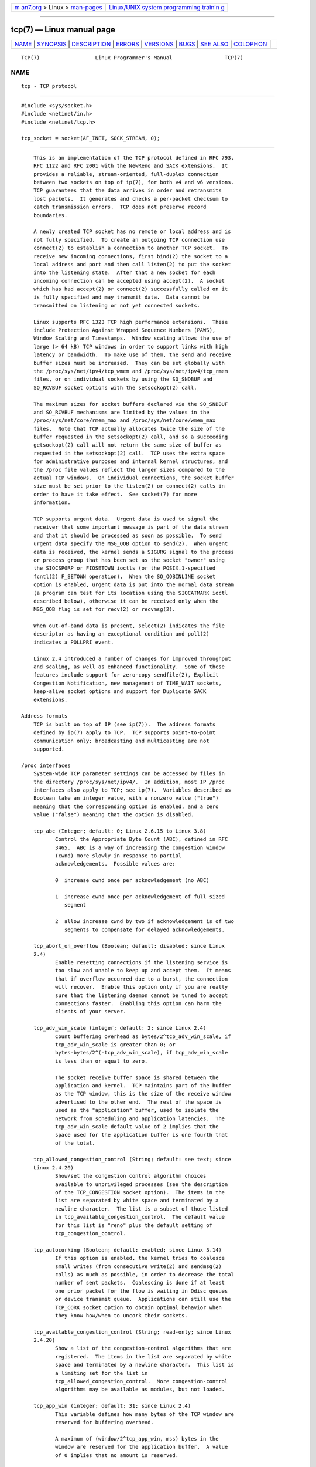 .. container:: page-top

.. container:: nav-bar

   +----------------------------------+----------------------------------+
   | `m                               | `Linux/UNIX system programming   |
   | an7.org <../../../index.html>`__ | trainin                          |
   | > Linux >                        | g <http://man7.org/training/>`__ |
   | `man-pages <../index.html>`__    |                                  |
   +----------------------------------+----------------------------------+

--------------

tcp(7) — Linux manual page
==========================

+-----------------------------------+-----------------------------------+
| `NAME <#NAME>`__ \|               |                                   |
| `SYNOPSIS <#SYNOPSIS>`__ \|       |                                   |
| `DESCRIPTION <#DESCRIPTION>`__ \| |                                   |
| `ERRORS <#ERRORS>`__ \|           |                                   |
| `VERSIONS <#VERSIONS>`__ \|       |                                   |
| `BUGS <#BUGS>`__ \|               |                                   |
| `SEE ALSO <#SEE_ALSO>`__ \|       |                                   |
| `COLOPHON <#COLOPHON>`__          |                                   |
+-----------------------------------+-----------------------------------+
| .. container:: man-search-box     |                                   |
+-----------------------------------+-----------------------------------+

::

   TCP(7)                  Linux Programmer's Manual                 TCP(7)

NAME
-------------------------------------------------

::

          tcp - TCP protocol


---------------------------------------------------------

::

          #include <sys/socket.h>
          #include <netinet/in.h>
          #include <netinet/tcp.h>

          tcp_socket = socket(AF_INET, SOCK_STREAM, 0);


---------------------------------------------------------------

::

          This is an implementation of the TCP protocol defined in RFC 793,
          RFC 1122 and RFC 2001 with the NewReno and SACK extensions.  It
          provides a reliable, stream-oriented, full-duplex connection
          between two sockets on top of ip(7), for both v4 and v6 versions.
          TCP guarantees that the data arrives in order and retransmits
          lost packets.  It generates and checks a per-packet checksum to
          catch transmission errors.  TCP does not preserve record
          boundaries.

          A newly created TCP socket has no remote or local address and is
          not fully specified.  To create an outgoing TCP connection use
          connect(2) to establish a connection to another TCP socket.  To
          receive new incoming connections, first bind(2) the socket to a
          local address and port and then call listen(2) to put the socket
          into the listening state.  After that a new socket for each
          incoming connection can be accepted using accept(2).  A socket
          which has had accept(2) or connect(2) successfully called on it
          is fully specified and may transmit data.  Data cannot be
          transmitted on listening or not yet connected sockets.

          Linux supports RFC 1323 TCP high performance extensions.  These
          include Protection Against Wrapped Sequence Numbers (PAWS),
          Window Scaling and Timestamps.  Window scaling allows the use of
          large (> 64 kB) TCP windows in order to support links with high
          latency or bandwidth.  To make use of them, the send and receive
          buffer sizes must be increased.  They can be set globally with
          the /proc/sys/net/ipv4/tcp_wmem and /proc/sys/net/ipv4/tcp_rmem
          files, or on individual sockets by using the SO_SNDBUF and
          SO_RCVBUF socket options with the setsockopt(2) call.

          The maximum sizes for socket buffers declared via the SO_SNDBUF
          and SO_RCVBUF mechanisms are limited by the values in the
          /proc/sys/net/core/rmem_max and /proc/sys/net/core/wmem_max
          files.  Note that TCP actually allocates twice the size of the
          buffer requested in the setsockopt(2) call, and so a succeeding
          getsockopt(2) call will not return the same size of buffer as
          requested in the setsockopt(2) call.  TCP uses the extra space
          for administrative purposes and internal kernel structures, and
          the /proc file values reflect the larger sizes compared to the
          actual TCP windows.  On individual connections, the socket buffer
          size must be set prior to the listen(2) or connect(2) calls in
          order to have it take effect.  See socket(7) for more
          information.

          TCP supports urgent data.  Urgent data is used to signal the
          receiver that some important message is part of the data stream
          and that it should be processed as soon as possible.  To send
          urgent data specify the MSG_OOB option to send(2).  When urgent
          data is received, the kernel sends a SIGURG signal to the process
          or process group that has been set as the socket "owner" using
          the SIOCSPGRP or FIOSETOWN ioctls (or the POSIX.1-specified
          fcntl(2) F_SETOWN operation).  When the SO_OOBINLINE socket
          option is enabled, urgent data is put into the normal data stream
          (a program can test for its location using the SIOCATMARK ioctl
          described below), otherwise it can be received only when the
          MSG_OOB flag is set for recv(2) or recvmsg(2).

          When out-of-band data is present, select(2) indicates the file
          descriptor as having an exceptional condition and poll(2)
          indicates a POLLPRI event.

          Linux 2.4 introduced a number of changes for improved throughput
          and scaling, as well as enhanced functionality.  Some of these
          features include support for zero-copy sendfile(2), Explicit
          Congestion Notification, new management of TIME_WAIT sockets,
          keep-alive socket options and support for Duplicate SACK
          extensions.

      Address formats
          TCP is built on top of IP (see ip(7)).  The address formats
          defined by ip(7) apply to TCP.  TCP supports point-to-point
          communication only; broadcasting and multicasting are not
          supported.

      /proc interfaces
          System-wide TCP parameter settings can be accessed by files in
          the directory /proc/sys/net/ipv4/.  In addition, most IP /proc
          interfaces also apply to TCP; see ip(7).  Variables described as
          Boolean take an integer value, with a nonzero value ("true")
          meaning that the corresponding option is enabled, and a zero
          value ("false") meaning that the option is disabled.

          tcp_abc (Integer; default: 0; Linux 2.6.15 to Linux 3.8)
                 Control the Appropriate Byte Count (ABC), defined in RFC
                 3465.  ABC is a way of increasing the congestion window
                 (cwnd) more slowly in response to partial
                 acknowledgements.  Possible values are:

                 0  increase cwnd once per acknowledgement (no ABC)

                 1  increase cwnd once per acknowledgement of full sized
                    segment

                 2  allow increase cwnd by two if acknowledgement is of two
                    segments to compensate for delayed acknowledgements.

          tcp_abort_on_overflow (Boolean; default: disabled; since Linux
          2.4)
                 Enable resetting connections if the listening service is
                 too slow and unable to keep up and accept them.  It means
                 that if overflow occurred due to a burst, the connection
                 will recover.  Enable this option only if you are really
                 sure that the listening daemon cannot be tuned to accept
                 connections faster.  Enabling this option can harm the
                 clients of your server.

          tcp_adv_win_scale (integer; default: 2; since Linux 2.4)
                 Count buffering overhead as bytes/2^tcp_adv_win_scale, if
                 tcp_adv_win_scale is greater than 0; or
                 bytes-bytes/2^(-tcp_adv_win_scale), if tcp_adv_win_scale
                 is less than or equal to zero.

                 The socket receive buffer space is shared between the
                 application and kernel.  TCP maintains part of the buffer
                 as the TCP window, this is the size of the receive window
                 advertised to the other end.  The rest of the space is
                 used as the "application" buffer, used to isolate the
                 network from scheduling and application latencies.  The
                 tcp_adv_win_scale default value of 2 implies that the
                 space used for the application buffer is one fourth that
                 of the total.

          tcp_allowed_congestion_control (String; default: see text; since
          Linux 2.4.20)
                 Show/set the congestion control algorithm choices
                 available to unprivileged processes (see the description
                 of the TCP_CONGESTION socket option).  The items in the
                 list are separated by white space and terminated by a
                 newline character.  The list is a subset of those listed
                 in tcp_available_congestion_control.  The default value
                 for this list is "reno" plus the default setting of
                 tcp_congestion_control.

          tcp_autocorking (Boolean; default: enabled; since Linux 3.14)
                 If this option is enabled, the kernel tries to coalesce
                 small writes (from consecutive write(2) and sendmsg(2)
                 calls) as much as possible, in order to decrease the total
                 number of sent packets.  Coalescing is done if at least
                 one prior packet for the flow is waiting in Qdisc queues
                 or device transmit queue.  Applications can still use the
                 TCP_CORK socket option to obtain optimal behavior when
                 they know how/when to uncork their sockets.

          tcp_available_congestion_control (String; read-only; since Linux
          2.4.20)
                 Show a list of the congestion-control algorithms that are
                 registered.  The items in the list are separated by white
                 space and terminated by a newline character.  This list is
                 a limiting set for the list in
                 tcp_allowed_congestion_control.  More congestion-control
                 algorithms may be available as modules, but not loaded.

          tcp_app_win (integer; default: 31; since Linux 2.4)
                 This variable defines how many bytes of the TCP window are
                 reserved for buffering overhead.

                 A maximum of (window/2^tcp_app_win, mss) bytes in the
                 window are reserved for the application buffer.  A value
                 of 0 implies that no amount is reserved.

          tcp_base_mss (Integer; default: 512; since Linux 2.6.17)
                 The initial value of search_low to be used by the
                 packetization layer Path MTU discovery (MTU probing).  If
                 MTU probing is enabled, this is the initial MSS used by
                 the connection.

          tcp_bic (Boolean; default: disabled; Linux 2.4.27/2.6.6 to
          2.6.13)
                 Enable BIC TCP congestion control algorithm.  BIC-TCP is a
                 sender-side-only change that ensures a linear RTT fairness
                 under large windows while offering both scalability and
                 bounded TCP-friendliness.  The protocol combines two
                 schemes called additive increase and binary search
                 increase.  When the congestion window is large, additive
                 increase with a large increment ensures linear RTT
                 fairness as well as good scalability.  Under small
                 congestion windows, binary search increase provides TCP
                 friendliness.

          tcp_bic_low_window (integer; default: 14; Linux 2.4.27/2.6.6 to
          2.6.13)
                 Set the threshold window (in packets) where BIC TCP starts
                 to adjust the congestion window.  Below this threshold BIC
                 TCP behaves the same as the default TCP Reno.

          tcp_bic_fast_convergence (Boolean; default: enabled; Linux
          2.4.27/2.6.6 to 2.6.13)
                 Force BIC TCP to more quickly respond to changes in
                 congestion window.  Allows two flows sharing the same
                 connection to converge more rapidly.

          tcp_congestion_control (String; default: see text; since Linux
          2.4.13)
                 Set the default congestion-control algorithm to be used
                 for new connections.  The algorithm "reno" is always
                 available, but additional choices may be available
                 depending on kernel configuration.  The default value for
                 this file is set as part of kernel configuration.

          tcp_dma_copybreak (integer; default: 4096; since Linux 2.6.24)
                 Lower limit, in bytes, of the size of socket reads that
                 will be offloaded to a DMA copy engine, if one is present
                 in the system and the kernel was configured with the
                 CONFIG_NET_DMA option.

          tcp_dsack (Boolean; default: enabled; since Linux 2.4)
                 Enable RFC 2883 TCP Duplicate SACK support.

          tcp_ecn (Integer; default: see below; since Linux 2.4)
                 Enable RFC 3168 Explicit Congestion Notification.

                 This file can have one of the following values:

                 0      Disable ECN.  Neither initiate nor accept ECN.
                        This was the default up to and including Linux
                        2.6.30.

                 1      Enable ECN when requested by incoming connections
                        and also request ECN on outgoing connection
                        attempts.

                 2      Enable ECN when requested by incoming connections,
                        but do not request ECN on outgoing connections.
                        This value is supported, and is the default, since
                        Linux 2.6.31.

                 When enabled, connectivity to some destinations could be
                 affected due to older, misbehaving middle boxes along the
                 path, causing connections to be dropped.  However, to
                 facilitate and encourage deployment with option 1, and to
                 work around such buggy equipment, the tcp_ecn_fallback
                 option has been introduced.

          tcp_ecn_fallback (Boolean; default: enabled; since Linux 4.1)
                 Enable RFC 3168, Section 6.1.1.1. fallback.  When enabled,
                 outgoing ECN-setup SYNs that time out within the normal
                 SYN retransmission timeout will be resent with CWR and ECE
                 cleared.

          tcp_fack (Boolean; default: enabled; since Linux 2.2)
                 Enable TCP Forward Acknowledgement support.

          tcp_fin_timeout (integer; default: 60; since Linux 2.2)
                 This specifies how many seconds to wait for a final FIN
                 packet before the socket is forcibly closed.  This is
                 strictly a violation of the TCP specification, but
                 required to prevent denial-of-service attacks.  In Linux
                 2.2, the default value was 180.

          tcp_frto (integer; default: see below; since Linux 2.4.21/2.6)
                 Enable F-RTO, an enhanced recovery algorithm for TCP
                 retransmission timeouts (RTOs).  It is particularly
                 beneficial in wireless environments where packet loss is
                 typically due to random radio interference rather than
                 intermediate router congestion.  See RFC 4138 for more
                 details.

                 This file can have one of the following values:

                 0  Disabled.  This was the default up to and including
                    Linux 2.6.23.

                 1  The basic version F-RTO algorithm is enabled.

                 2  Enable SACK-enhanced F-RTO if flow uses SACK.  The
                    basic version can be used also when SACK is in use
                    though in that case scenario(s) exists where F-RTO
                    interacts badly with the packet counting of the SACK-
                    enabled TCP flow.  This value is the default since
                    Linux 2.6.24.

                 Before Linux 2.6.22, this parameter was a Boolean value,
                 supporting just values 0 and 1 above.

          tcp_frto_response (integer; default: 0; since Linux 2.6.22)
                 When F-RTO has detected that a TCP retransmission timeout
                 was spurious (i.e., the timeout would have been avoided
                 had TCP set a longer retransmission timeout), TCP has
                 several options concerning what to do next.  Possible
                 values are:

                 0  Rate halving based; a smooth and conservative response,
                    results in halved congestion window (cwnd) and slow-
                    start threshold (ssthresh) after one RTT.

                 1  Very conservative response; not recommended because
                    even though being valid, it interacts poorly with the
                    rest of Linux TCP; halves cwnd and ssthresh
                    immediately.

                 2  Aggressive response; undoes congestion-control measures
                    that are now known to be unnecessary (ignoring the
                    possibility of a lost retransmission that would require
                    TCP to be more cautious); cwnd and ssthresh are
                    restored to the values prior to timeout.

          tcp_keepalive_intvl (integer; default: 75; since Linux 2.4)
                 The number of seconds between TCP keep-alive probes.

          tcp_keepalive_probes (integer; default: 9; since Linux 2.2)
                 The maximum number of TCP keep-alive probes to send before
                 giving up and killing the connection if no response is
                 obtained from the other end.

          tcp_keepalive_time (integer; default: 7200; since Linux 2.2)
                 The number of seconds a connection needs to be idle before
                 TCP begins sending out keep-alive probes.  Keep-alives are
                 sent only when the SO_KEEPALIVE socket option is enabled.
                 The default value is 7200 seconds (2 hours).  An idle
                 connection is terminated after approximately an additional
                 11 minutes (9 probes an interval of 75 seconds apart) when
                 keep-alive is enabled.

                 Note that underlying connection tracking mechanisms and
                 application timeouts may be much shorter.

          tcp_low_latency (Boolean; default: disabled; since Linux
          2.4.21/2.6; obsolete since Linux 4.14)
                 If enabled, the TCP stack makes decisions that prefer
                 lower latency as opposed to higher throughput.  It this
                 option is disabled, then higher throughput is preferred.
                 An example of an application where this default should be
                 changed would be a Beowulf compute cluster.  Since Linux
                 4.14, this file still exists, but its value is ignored.

          tcp_max_orphans (integer; default: see below; since Linux 2.4)
                 The maximum number of orphaned (not attached to any user
                 file handle) TCP sockets allowed in the system.  When this
                 number is exceeded, the orphaned connection is reset and a
                 warning is printed.  This limit exists only to prevent
                 simple denial-of-service attacks.  Lowering this limit is
                 not recommended.  Network conditions might require you to
                 increase the number of orphans allowed, but note that each
                 orphan can eat up to ~64 kB of unswappable memory.  The
                 default initial value is set equal to the kernel parameter
                 NR_FILE.  This initial default is adjusted depending on
                 the memory in the system.

          tcp_max_syn_backlog (integer; default: see below; since Linux
          2.2)
                 The maximum number of queued connection requests which
                 have still not received an acknowledgement from the
                 connecting client.  If this number is exceeded, the kernel
                 will begin dropping requests.  The default value of 256 is
                 increased to 1024 when the memory present in the system is
                 adequate or greater (>= 128 MB), and reduced to 128 for
                 those systems with very low memory (<= 32 MB).

                 Prior to Linux 2.6.20, it was recommended that if this
                 needed to be increased above 1024, the size of the SYNACK
                 hash table (TCP_SYNQ_HSIZE) in include/net/tcp.h should be
                 modified to keep

                     TCP_SYNQ_HSIZE * 16 <= tcp_max_syn_backlog

                 and the kernel should be recompiled.  In Linux 2.6.20, the
                 fixed sized TCP_SYNQ_HSIZE was removed in favor of dynamic
                 sizing.

          tcp_max_tw_buckets (integer; default: see below; since Linux 2.4)
                 The maximum number of sockets in TIME_WAIT state allowed
                 in the system.  This limit exists only to prevent simple
                 denial-of-service attacks.  The default value of NR_FILE*2
                 is adjusted depending on the memory in the system.  If
                 this number is exceeded, the socket is closed and a
                 warning is printed.

          tcp_moderate_rcvbuf (Boolean; default: enabled; since Linux
          2.4.17/2.6.7)
                 If enabled, TCP performs receive buffer auto-tuning,
                 attempting to automatically size the buffer (no greater
                 than tcp_rmem[2]) to match the size required by the path
                 for full throughput.

          tcp_mem (since Linux 2.4)
                 This is a vector of 3 integers: [low, pressure, high].
                 These bounds, measured in units of the system page size,
                 are used by TCP to track its memory usage.  The defaults
                 are calculated at boot time from the amount of available
                 memory.  (TCP can only use low memory for this, which is
                 limited to around 900 megabytes on 32-bit systems.  64-bit
                 systems do not suffer this limitation.)

                 low    TCP doesn't regulate its memory allocation when the
                        number of pages it has allocated globally is below
                        this number.

                 pressure
                        When the amount of memory allocated by TCP exceeds
                        this number of pages, TCP moderates its memory
                        consumption.  This memory pressure state is exited
                        once the number of pages allocated falls below the
                        low mark.

                 high   The maximum number of pages, globally, that TCP
                        will allocate.  This value overrides any other
                        limits imposed by the kernel.

          tcp_mtu_probing (integer; default: 0; since Linux 2.6.17)
                 This parameter controls TCP Packetization-Layer Path MTU
                 Discovery.  The following values may be assigned to the
                 file:

                 0  Disabled

                 1  Disabled by default, enabled when an ICMP black hole
                    detected

                 2  Always enabled, use initial MSS of tcp_base_mss.

          tcp_no_metrics_save (Boolean; default: disabled; since Linux
          2.6.6)
                 By default, TCP saves various connection metrics in the
                 route cache when the connection closes, so that
                 connections established in the near future can use these
                 to set initial conditions.  Usually, this increases
                 overall performance, but it may sometimes cause
                 performance degradation.  If tcp_no_metrics_save is
                 enabled, TCP will not cache metrics on closing
                 connections.

          tcp_orphan_retries (integer; default: 8; since Linux 2.4)
                 The maximum number of attempts made to probe the other end
                 of a connection which has been closed by our end.

          tcp_reordering (integer; default: 3; since Linux 2.4)
                 The maximum a packet can be reordered in a TCP packet
                 stream without TCP assuming packet loss and going into
                 slow start.  It is not advisable to change this number.
                 This is a packet reordering detection metric designed to
                 minimize unnecessary back off and retransmits provoked by
                 reordering of packets on a connection.

          tcp_retrans_collapse (Boolean; default: enabled; since Linux 2.2)
                 Try to send full-sized packets during retransmit.

          tcp_retries1 (integer; default: 3; since Linux 2.2)
                 The number of times TCP will attempt to retransmit a
                 packet on an established connection normally, without the
                 extra effort of getting the network layers involved.  Once
                 we exceed this number of retransmits, we first have the
                 network layer update the route if possible before each new
                 retransmit.  The default is the RFC specified minimum of
                 3.

          tcp_retries2 (integer; default: 15; since Linux 2.2)
                 The maximum number of times a TCP packet is retransmitted
                 in established state before giving up.  The default value
                 is 15, which corresponds to a duration of approximately
                 between 13 to 30 minutes, depending on the retransmission
                 timeout.  The RFC 1122 specified minimum limit of 100
                 seconds is typically deemed too short.

          tcp_rfc1337 (Boolean; default: disabled; since Linux 2.2)
                 Enable TCP behavior conformant with RFC 1337.  When
                 disabled, if a RST is received in TIME_WAIT state, we
                 close the socket immediately without waiting for the end
                 of the TIME_WAIT period.

          tcp_rmem (since Linux 2.4)
                 This is a vector of 3 integers: [min, default, max].
                 These parameters are used by TCP to regulate receive
                 buffer sizes.  TCP dynamically adjusts the size of the
                 receive buffer from the defaults listed below, in the
                 range of these values, depending on memory available in
                 the system.

                 min    minimum size of the receive buffer used by each TCP
                        socket.  The default value is the system page size.
                        (On Linux 2.4, the default value is 4 kB, lowered
                        to PAGE_SIZE bytes in low-memory systems.)  This
                        value is used to ensure that in memory pressure
                        mode, allocations below this size will still
                        succeed.  This is not used to bound the size of the
                        receive buffer declared using SO_RCVBUF on a
                        socket.

                 default
                        the default size of the receive buffer for a TCP
                        socket.  This value overwrites the initial default
                        buffer size from the generic global
                        net.core.rmem_default defined for all protocols.
                        The default value is 87380 bytes.  (On Linux 2.4,
                        this will be lowered to 43689 in low-memory
                        systems.)  If larger receive buffer sizes are
                        desired, this value should be increased (to affect
                        all sockets).  To employ large TCP windows, the
                        net.ipv4.tcp_window_scaling must be enabled
                        (default).

                 max    the maximum size of the receive buffer used by each
                        TCP socket.  This value does not override the
                        global net.core.rmem_max.  This is not used to
                        limit the size of the receive buffer declared using
                        SO_RCVBUF on a socket.  The default value is
                        calculated using the formula

                            max(87380, min(4 MB, tcp_mem[1]*PAGE_SIZE/128))

                        (On Linux 2.4, the default is 87380*2 bytes,
                        lowered to 87380 in low-memory systems).

          tcp_sack (Boolean; default: enabled; since Linux 2.2)
                 Enable RFC 2018 TCP Selective Acknowledgements.

          tcp_slow_start_after_idle (Boolean; default: enabled; since Linux
          2.6.18)
                 If enabled, provide RFC 2861 behavior and time out the
                 congestion window after an idle period.  An idle period is
                 defined as the current RTO (retransmission timeout).  If
                 disabled, the congestion window will not be timed out
                 after an idle period.

          tcp_stdurg (Boolean; default: disabled; since Linux 2.2)
                 If this option is enabled, then use the RFC 1122
                 interpretation of the TCP urgent-pointer field.  According
                 to this interpretation, the urgent pointer points to the
                 last byte of urgent data.  If this option is disabled,
                 then use the BSD-compatible interpretation of the urgent
                 pointer: the urgent pointer points to the first byte after
                 the urgent data.  Enabling this option may lead to
                 interoperability problems.

          tcp_syn_retries (integer; default: 6; since Linux 2.2)
                 The maximum number of times initial SYNs for an active TCP
                 connection attempt will be retransmitted.  This value
                 should not be higher than 255.  The default value is 6,
                 which corresponds to retrying for up to approximately 127
                 seconds.  Before Linux 3.7, the default value was 5, which
                 (in conjunction with calculation based on other kernel
                 parameters) corresponded to approximately 180 seconds.

          tcp_synack_retries (integer; default: 5; since Linux 2.2)
                 The maximum number of times a SYN/ACK segment for a
                 passive TCP connection will be retransmitted.  This number
                 should not be higher than 255.

          tcp_syncookies (integer; default: 1; since Linux 2.2)
                 Enable TCP syncookies.  The kernel must be compiled with
                 CONFIG_SYN_COOKIES.  The syncookies feature attempts to
                 protect a socket from a SYN flood attack.  This should be
                 used as a last resort, if at all.  This is a violation of
                 the TCP protocol, and conflicts with other areas of TCP
                 such as TCP extensions.  It can cause problems for clients
                 and relays.  It is not recommended as a tuning mechanism
                 for heavily loaded servers to help with overloaded or
                 misconfigured conditions.  For recommended alternatives
                 see tcp_max_syn_backlog, tcp_synack_retries, and
                 tcp_abort_on_overflow.  Set to one of the following
                 values:

                 0  Disable TCP syncookies.

                 1  Send out syncookies when the syn backlog queue of a
                    socket overflows.

                 2  (since Linux 3.12) Send out syncookies unconditionally.
                    This can be useful for network testing.

          tcp_timestamps (integer; default: 1; since Linux 2.2)
                 Set to one of the following values to enable or disable
                 RFC 1323 TCP timestamps:

                 0  Disable timestamps.

                 1  Enable timestamps as defined in RFC1323 and use random
                    offset for each connection rather than only using the
                    current time.

                 2  As for the value 1, but without random offsets.
                    Setting tcp_timestamps to this value is meaningful
                    since Linux 4.10.

          tcp_tso_win_divisor (integer; default: 3; since Linux 2.6.9)
                 This parameter controls what percentage of the congestion
                 window can be consumed by a single TCP Segmentation
                 Offload (TSO) frame.  The setting of this parameter is a
                 tradeoff between burstiness and building larger TSO
                 frames.

          tcp_tw_recycle (Boolean; default: disabled; Linux 2.4 to 4.11)
                 Enable fast recycling of TIME_WAIT sockets.  Enabling this
                 option is not recommended as the remote IP may not use
                 monotonically increasing timestamps (devices behind NAT,
                 devices with per-connection timestamp offsets).  See RFC
                 1323 (PAWS) and RFC 6191.

          tcp_tw_reuse (Boolean; default: disabled; since Linux 2.4.19/2.6)
                 Allow to reuse TIME_WAIT sockets for new connections when
                 it is safe from protocol viewpoint.  It should not be
                 changed without advice/request of technical experts.

          tcp_vegas_cong_avoid (Boolean; default: disabled; Linux 2.2 to
          2.6.13)
                 Enable TCP Vegas congestion avoidance algorithm.  TCP
                 Vegas is a sender-side-only change to TCP that anticipates
                 the onset of congestion by estimating the bandwidth.  TCP
                 Vegas adjusts the sending rate by modifying the congestion
                 window.  TCP Vegas should provide less packet loss, but it
                 is not as aggressive as TCP Reno.

          tcp_westwood (Boolean; default: disabled; Linux 2.4.26/2.6.3 to
          2.6.13)
                 Enable TCP Westwood+ congestion control algorithm.  TCP
                 Westwood+ is a sender-side-only modification of the TCP
                 Reno protocol stack that optimizes the performance of TCP
                 congestion control.  It is based on end-to-end bandwidth
                 estimation to set congestion window and slow start
                 threshold after a congestion episode.  Using this
                 estimation, TCP Westwood+ adaptively sets a slow start
                 threshold and a congestion window which takes into account
                 the bandwidth used at the time congestion is experienced.
                 TCP Westwood+ significantly increases fairness with
                 respect to TCP Reno in wired networks and throughput over
                 wireless links.

          tcp_window_scaling (Boolean; default: enabled; since Linux 2.2)
                 Enable RFC 1323 TCP window scaling.  This feature allows
                 the use of a large window (> 64 kB) on a TCP connection,
                 should the other end support it.  Normally, the 16 bit
                 window length field in the TCP header limits the window
                 size to less than 64 kB.  If larger windows are desired,
                 applications can increase the size of their socket buffers
                 and the window scaling option will be employed.  If
                 tcp_window_scaling is disabled, TCP will not negotiate the
                 use of window scaling with the other end during connection
                 setup.

          tcp_wmem (since Linux 2.4)
                 This is a vector of 3 integers: [min, default, max].
                 These parameters are used by TCP to regulate send buffer
                 sizes.  TCP dynamically adjusts the size of the send
                 buffer from the default values listed below, in the range
                 of these values, depending on memory available.

                 min    Minimum size of the send buffer used by each TCP
                        socket.  The default value is the system page size.
                        (On Linux 2.4, the default value is 4 kB.)  This
                        value is used to ensure that in memory pressure
                        mode, allocations below this size will still
                        succeed.  This is not used to bound the size of the
                        send buffer declared using SO_SNDBUF on a socket.

                 default
                        The default size of the send buffer for a TCP
                        socket.  This value overwrites the initial default
                        buffer size from the generic global
                        /proc/sys/net/core/wmem_default defined for all
                        protocols.  The default value is 16 kB.  If larger
                        send buffer sizes are desired, this value should be
                        increased (to affect all sockets).  To employ large
                        TCP windows, the
                        /proc/sys/net/ipv4/tcp_window_scaling must be set
                        to a nonzero value (default).

                 max    The maximum size of the send buffer used by each
                        TCP socket.  This value does not override the value
                        in /proc/sys/net/core/wmem_max.  This is not used
                        to limit the size of the send buffer declared using
                        SO_SNDBUF on a socket.  The default value is
                        calculated using the formula

                            max(65536, min(4 MB, tcp_mem[1]*PAGE_SIZE/128))

                        (On Linux 2.4, the default value is 128 kB, lowered
                        64 kB depending on low-memory systems.)

          tcp_workaround_signed_windows (Boolean; default: disabled; since
          Linux 2.6.26)
                 If enabled, assume that no receipt of a window-scaling
                 option means that the remote TCP is broken and treats the
                 window as a signed quantity.  If disabled, assume that the
                 remote TCP is not broken even if we do not receive a
                 window scaling option from it.

      Socket options
          To set or get a TCP socket option, call getsockopt(2) to read or
          setsockopt(2) to write the option with the option level argument
          set to IPPROTO_TCP.  Unless otherwise noted, optval is a pointer
          to an int.  In addition, most IPPROTO_IP socket options are valid
          on TCP sockets.  For more information see ip(7).

          Following is a list of TCP-specific socket options.  For details
          of some other socket options that are also applicable for TCP
          sockets, see socket(7).

          TCP_CONGESTION (since Linux 2.6.13)
                 The argument for this option is a string.  This option
                 allows the caller to set the TCP congestion control
                 algorithm to be used, on a per-socket basis.  Unprivileged
                 processes are restricted to choosing one of the algorithms
                 in tcp_allowed_congestion_control (described above).
                 Privileged processes (CAP_NET_ADMIN) can choose from any
                 of the available congestion-control algorithms (see the
                 description of tcp_available_congestion_control above).

          TCP_CORK (since Linux 2.2)
                 If set, don't send out partial frames.  All queued partial
                 frames are sent when the option is cleared again.  This is
                 useful for prepending headers before calling sendfile(2),
                 or for throughput optimization.  As currently implemented,
                 there is a 200 millisecond ceiling on the time for which
                 output is corked by TCP_CORK.  If this ceiling is reached,
                 then queued data is automatically transmitted.  This
                 option can be combined with TCP_NODELAY only since Linux
                 2.5.71.  This option should not be used in code intended
                 to be portable.

          TCP_DEFER_ACCEPT (since Linux 2.4)
                 Allow a listener to be awakened only when data arrives on
                 the socket.  Takes an integer value (seconds), this can
                 bound the maximum number of attempts TCP will make to
                 complete the connection.  This option should not be used
                 in code intended to be portable.

          TCP_INFO (since Linux 2.4)
                 Used to collect information about this socket.  The kernel
                 returns a struct tcp_info as defined in the file
                 /usr/include/linux/tcp.h.  This option should not be used
                 in code intended to be portable.

          TCP_KEEPCNT (since Linux 2.4)
                 The maximum number of keepalive probes TCP should send
                 before dropping the connection.  This option should not be
                 used in code intended to be portable.

          TCP_KEEPIDLE (since Linux 2.4)
                 The time (in seconds) the connection needs to remain idle
                 before TCP starts sending keepalive probes, if the socket
                 option SO_KEEPALIVE has been set on this socket.  This
                 option should not be used in code intended to be portable.

          TCP_KEEPINTVL (since Linux 2.4)
                 The time (in seconds) between individual keepalive probes.
                 This option should not be used in code intended to be
                 portable.

          TCP_LINGER2 (since Linux 2.4)
                 The lifetime of orphaned FIN_WAIT2 state sockets.  This
                 option can be used to override the system-wide setting in
                 the file /proc/sys/net/ipv4/tcp_fin_timeout for this
                 socket.  This is not to be confused with the socket(7)
                 level option SO_LINGER.  This option should not be used in
                 code intended to be portable.

          TCP_MAXSEG
                 The maximum segment size for outgoing TCP packets.  In
                 Linux 2.2 and earlier, and in Linux 2.6.28 and later, if
                 this option is set before connection establishment, it
                 also changes the MSS value announced to the other end in
                 the initial packet.  Values greater than the (eventual)
                 interface MTU have no effect.  TCP will also impose its
                 minimum and maximum bounds over the value provided.

          TCP_NODELAY
                 If set, disable the Nagle algorithm.  This means that
                 segments are always sent as soon as possible, even if
                 there is only a small amount of data.  When not set, data
                 is buffered until there is a sufficient amount to send
                 out, thereby avoiding the frequent sending of small
                 packets, which results in poor utilization of the network.
                 This option is overridden by TCP_CORK; however, setting
                 this option forces an explicit flush of pending output,
                 even if TCP_CORK is currently set.

          TCP_QUICKACK (since Linux 2.4.4)
                 Enable quickack mode if set or disable quickack mode if
                 cleared.  In quickack mode, acks are sent immediately,
                 rather than delayed if needed in accordance to normal TCP
                 operation.  This flag is not permanent, it only enables a
                 switch to or from quickack mode.  Subsequent operation of
                 the TCP protocol will once again enter/leave quickack mode
                 depending on internal protocol processing and factors such
                 as delayed ack timeouts occurring and data transfer.  This
                 option should not be used in code intended to be portable.

          TCP_SYNCNT (since Linux 2.4)
                 Set the number of SYN retransmits that TCP should send
                 before aborting the attempt to connect.  It cannot exceed
                 255.  This option should not be used in code intended to
                 be portable.

          TCP_USER_TIMEOUT (since Linux 2.6.37)
                 This option takes an unsigned int as an argument.  When
                 the value is greater than 0, it specifies the maximum
                 amount of time in milliseconds that transmitted data may
                 remain unacknowledged, or bufferred data may remain
                 untransmitted (due to zero window size) before TCP will
                 forcibly close the corresponding connection and return
                 ETIMEDOUT to the application.  If the option value is
                 specified as 0, TCP will use the system default.

                 Increasing user timeouts allows a TCP connection to
                 survive extended periods without end-to-end connectivity.
                 Decreasing user timeouts allows applications to "fail
                 fast", if so desired.  Otherwise, failure may take up to
                 20 minutes with the current system defaults in a normal
                 WAN environment.

                 This option can be set during any state of a TCP
                 connection, but is effective only during the synchronized
                 states of a connection (ESTABLISHED, FIN-WAIT-1, FIN-
                 WAIT-2, CLOSE-WAIT, CLOSING, and LAST-ACK).  Moreover,
                 when used with the TCP keepalive (SO_KEEPALIVE) option,
                 TCP_USER_TIMEOUT will override keepalive to determine when
                 to close a connection due to keepalive failure.

                 The option has no effect on when TCP retransmits a packet,
                 nor when a keepalive probe is sent.

                 This option, like many others, will be inherited by the
                 socket returned by accept(2), if it was set on the
                 listening socket.

                 Further details on the user timeout feature can be found
                 in RFC 793 and RFC 5482 ("TCP User Timeout Option").

          TCP_WINDOW_CLAMP (since Linux 2.4)
                 Bound the size of the advertised window to this value.
                 The kernel imposes a minimum size of SOCK_MIN_RCVBUF/2.
                 This option should not be used in code intended to be
                 portable.

      Sockets API
          TCP provides limited support for out-of-band data, in the form of
          (a single byte of) urgent data.  In Linux this means if the other
          end sends newer out-of-band data the older urgent data is
          inserted as normal data into the stream (even when SO_OOBINLINE
          is not set).  This differs from BSD-based stacks.

          Linux uses the BSD compatible interpretation of the urgent
          pointer field by default.  This violates RFC 1122, but is
          required for interoperability with other stacks.  It can be
          changed via /proc/sys/net/ipv4/tcp_stdurg.

          It is possible to peek at out-of-band data using the recv(2)
          MSG_PEEK flag.

          Since version 2.4, Linux supports the use of MSG_TRUNC in the
          flags argument of recv(2) (and recvmsg(2)).  This flag causes the
          received bytes of data to be discarded, rather than passed back
          in a caller-supplied buffer.  Since Linux 2.4.4, MSG_TRUNC also
          has this effect when used in conjunction with MSG_OOB to receive
          out-of-band data.

      Ioctls
          The following ioctl(2) calls return information in value.  The
          correct syntax is:

                 int value;
                 error = ioctl(tcp_socket, ioctl_type, &value);

          ioctl_type is one of the following:

          SIOCINQ
                 Returns the amount of queued unread data in the receive
                 buffer.  The socket must not be in LISTEN state, otherwise
                 an error (EINVAL) is returned.  SIOCINQ is defined in
                 <linux/sockios.h>.  Alternatively, you can use the
                 synonymous FIONREAD, defined in <sys/ioctl.h>.

          SIOCATMARK
                 Returns true (i.e., value is nonzero) if the inbound data
                 stream is at the urgent mark.

                 If the SO_OOBINLINE socket option is set, and SIOCATMARK
                 returns true, then the next read from the socket will
                 return the urgent data.  If the SO_OOBINLINE socket option
                 is not set, and SIOCATMARK returns true, then the next
                 read from the socket will return the bytes following the
                 urgent data (to actually read the urgent data requires the
                 recv(MSG_OOB) flag).

                 Note that a read never reads across the urgent mark.  If
                 an application is informed of the presence of urgent data
                 via select(2) (using the exceptfds argument) or through
                 delivery of a SIGURG signal, then it can advance up to the
                 mark using a loop which repeatedly tests SIOCATMARK and
                 performs a read (requesting any number of bytes) as long
                 as SIOCATMARK returns false.

          SIOCOUTQ
                 Returns the amount of unsent data in the socket send
                 queue.  The socket must not be in LISTEN state, otherwise
                 an error (EINVAL) is returned.  SIOCOUTQ is defined in
                 <linux/sockios.h>.  Alternatively, you can use the
                 synonymous TIOCOUTQ, defined in <sys/ioctl.h>.

      Error handling
          When a network error occurs, TCP tries to resend the packet.  If
          it doesn't succeed after some time, either ETIMEDOUT or the last
          received error on this connection is reported.

          Some applications require a quicker error notification.  This can
          be enabled with the IPPROTO_IP level IP_RECVERR socket option.
          When this option is enabled, all incoming errors are immediately
          passed to the user program.  Use this option with care — it makes
          TCP less tolerant to routing changes and other normal network
          conditions.


-----------------------------------------------------

::

          EAFNOTSUPPORT
                 Passed socket address type in sin_family was not AF_INET.

          EPIPE  The other end closed the socket unexpectedly or a read is
                 executed on a shut down socket.

          ETIMEDOUT
                 The other end didn't acknowledge retransmitted data after
                 some time.

          Any errors defined for ip(7) or the generic socket layer may also
          be returned for TCP.


---------------------------------------------------------

::

          Support for Explicit Congestion Notification, zero-copy
          sendfile(2), reordering support and some SACK extensions (DSACK)
          were introduced in 2.4.  Support for forward acknowledgement
          (FACK), TIME_WAIT recycling, and per-connection keepalive socket
          options were introduced in 2.3.


-------------------------------------------------

::

          Not all errors are documented.

          IPv6 is not described.


---------------------------------------------------------

::

          accept(2), bind(2), connect(2), getsockopt(2), listen(2),
          recvmsg(2), sendfile(2), sendmsg(2), socket(2), ip(7), socket(7)

          The kernel source file Documentation/networking/ip-sysctl.txt.

          RFC 793 for the TCP specification.
          RFC 1122 for the TCP requirements and a description of the Nagle
          algorithm.
          RFC 1323 for TCP timestamp and window scaling options.
          RFC 1337 for a description of TIME_WAIT assassination hazards.
          RFC 3168 for a description of Explicit Congestion Notification.
          RFC 2581 for TCP congestion control algorithms.
          RFC 2018 and RFC 2883 for SACK and extensions to SACK.

COLOPHON
---------------------------------------------------------

::

          This page is part of release 5.13 of the Linux man-pages project.
          A description of the project, information about reporting bugs,
          and the latest version of this page, can be found at
          https://www.kernel.org/doc/man-pages/.

   Linux                          2021-03-22                         TCP(7)

--------------

Pages that refer to this page:
`getsockopt(2) <../man2/getsockopt.2.html>`__, 
`listen(2) <../man2/listen.2.html>`__, 
`poll(2) <../man2/poll.2.html>`__,  `recv(2) <../man2/recv.2.html>`__, 
`send(2) <../man2/send.2.html>`__, 
`sendfile(2) <../man2/sendfile.2.html>`__, 
`socket(2) <../man2/socket.2.html>`__, 
`splice(2) <../man2/splice.2.html>`__, 
`sockatmark(3) <../man3/sockatmark.3.html>`__, 
`lloadd.conf(5) <../man5/lloadd.conf.5.html>`__, 
`proc(5) <../man5/proc.5.html>`__, 
`services(5) <../man5/services.5.html>`__, 
`slapd.conf(5) <../man5/slapd.conf.5.html>`__, 
`slapd-config(5) <../man5/slapd-config.5.html>`__, 
`systemd.socket(5) <../man5/systemd.socket.5.html>`__, 
`ip(7) <../man7/ip.7.html>`__, 
`sock_diag(7) <../man7/sock_diag.7.html>`__, 
`socket(7) <../man7/socket.7.html>`__, 
`udp(7) <../man7/udp.7.html>`__, 
`lttng-relayd(8) <../man8/lttng-relayd.8.html>`__

--------------

`Copyright and license for this manual
page <../man7/tcp.7.license.html>`__

--------------

.. container:: footer

   +-----------------------+-----------------------+-----------------------+
   | HTML rendering        |                       | |Cover of TLPI|       |
   | created 2021-08-27 by |                       |                       |
   | `Michael              |                       |                       |
   | Ker                   |                       |                       |
   | risk <https://man7.or |                       |                       |
   | g/mtk/index.html>`__, |                       |                       |
   | author of `The Linux  |                       |                       |
   | Programming           |                       |                       |
   | Interface <https:     |                       |                       |
   | //man7.org/tlpi/>`__, |                       |                       |
   | maintainer of the     |                       |                       |
   | `Linux man-pages      |                       |                       |
   | project <             |                       |                       |
   | https://www.kernel.or |                       |                       |
   | g/doc/man-pages/>`__. |                       |                       |
   |                       |                       |                       |
   | For details of        |                       |                       |
   | in-depth **Linux/UNIX |                       |                       |
   | system programming    |                       |                       |
   | training courses**    |                       |                       |
   | that I teach, look    |                       |                       |
   | `here <https://ma     |                       |                       |
   | n7.org/training/>`__. |                       |                       |
   |                       |                       |                       |
   | Hosting by `jambit    |                       |                       |
   | GmbH                  |                       |                       |
   | <https://www.jambit.c |                       |                       |
   | om/index_en.html>`__. |                       |                       |
   +-----------------------+-----------------------+-----------------------+

--------------

.. container:: statcounter

   |Web Analytics Made Easy - StatCounter|

.. |Cover of TLPI| image:: https://man7.org/tlpi/cover/TLPI-front-cover-vsmall.png
   :target: https://man7.org/tlpi/
.. |Web Analytics Made Easy - StatCounter| image:: https://c.statcounter.com/7422636/0/9b6714ff/1/
   :class: statcounter
   :target: https://statcounter.com/

